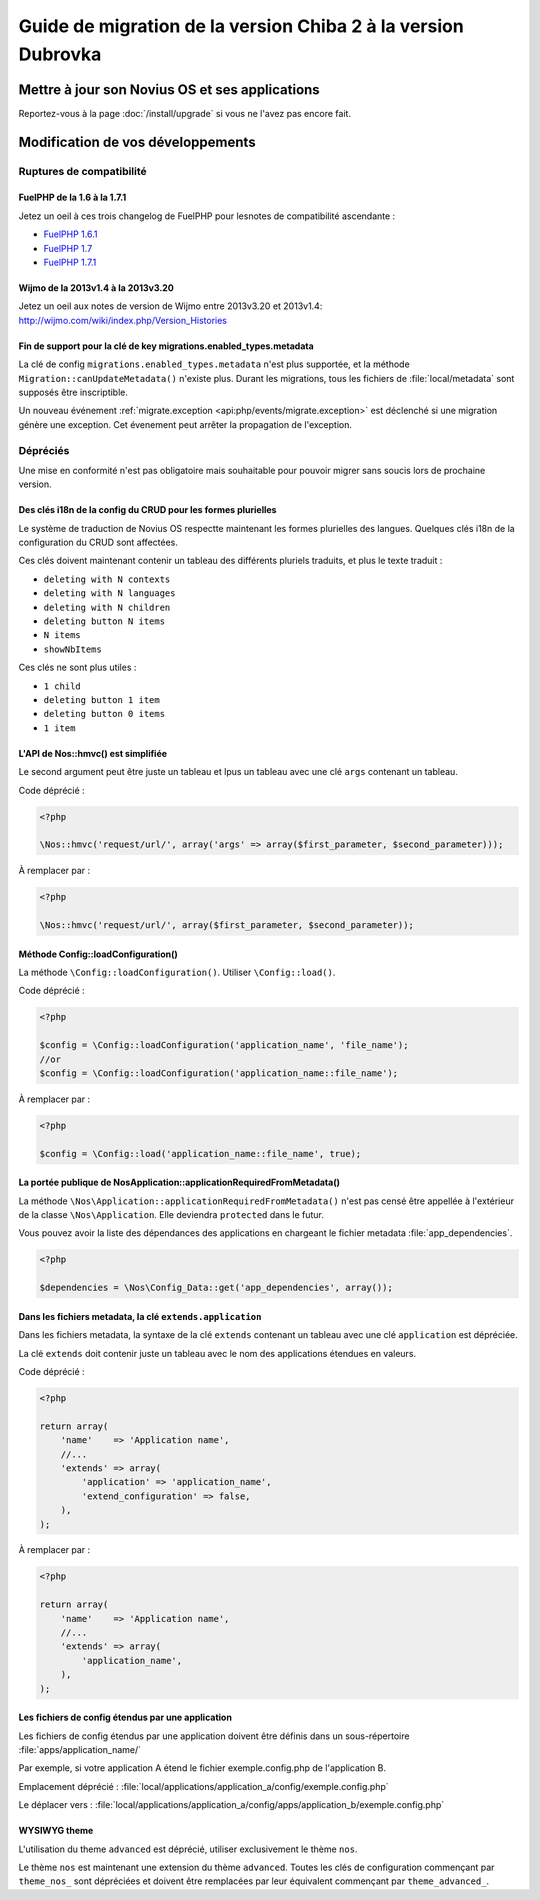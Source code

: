 Guide de migration de la version Chiba 2 à la version Dubrovka
##############################################################

Mettre à jour son Novius OS et ses applications
***********************************************

Reportez-vous à la page :doc:`/install/upgrade` si vous ne l'avez pas encore fait.

Modification de vos développements
**********************************

Ruptures de compatibilité
-------------------------

.. _release/migrate_from_chiba.2_to_d/fuelphp:

FuelPHP de la 1.6 à la 1.7.1
^^^^^^^^^^^^^^^^^^^^^^^^^^^^^^^^^^^^^^^^^^^^^

Jetez un oeil à ces trois changelog de ​​FuelPHP pour lesnotes de compatibilité ascendante :

* `FuelPHP 1.6.1 <https://github.com/fuel/fuel/blob/f5c031a32e2e205eec573121d8417360cef4d609/CHANGELOG.md>`__
* `FuelPHP 1.7 <https://github.com/fuel/fuel/blob/1c4e81b3941c833a8dcf0e6565d4bbe68dc65f03/CHANGELOG.md>`__
* `FuelPHP 1.7.1 <https://github.com/fuel/fuel/blob/8bdfa36e2173ed2afeb28455760cf4bfe68f96ff/CHANGELOG.md>`__

.. _release/migrate_from_chiba.2_to_d/wijmo:

Wijmo de la 2013v1.4 à la 2013v3.20
^^^^^^^^^^^^^^^^^^^^^^^^^^^^^^^^^^^^^^^^^^^^^^^^^^^

Jetez un oeil aux notes de version de Wijmo entre 2013v3.20 et 2013v1.4: http://wijmo.com/wiki/index.php/Version_Histories

.. _release/migrate_from_chiba.2_to_d/migrations.enabled_types.metadata:

Fin de support pour la clé de key migrations.enabled_types.metadata
^^^^^^^^^^^^^^^^^^^^^^^^^^^^^^^^^^^^^^^^^^^^^^^^^^^^^^^^^^^^^^^^^^^^^

La clé de config ``migrations.enabled_types.metadata`` n'est plus supportée,
et la méthode ``Migration::canUpdateMetadata()`` n'existe plus.
Durant les migrations, tous les fichiers de :file:`local/metadata` sont supposés être inscriptible.

Un nouveau événement :ref:`migrate.exception <api:php/events/migrate.exception>` est déclenché si une migration génère une exception.
Cet évenement peut arrêter la propagation de l'exception.

Dépréciés
---------

Une mise en conformité n'est pas obligatoire mais souhaitable pour pouvoir migrer sans soucis lors de prochaine version.

.. _release/migrate_from_chiba.2_to_d/i18n_crud_config:

Des clés i18n de la config du CRUD pour les formes plurielles
^^^^^^^^^^^^^^^^^^^^^^^^^^^^^^^^^^^^^^^^^^^^^^^^^^^^^^^^^^^^^

Le système de traduction de Novius OS respectte maintenant les formes plurielles des langues. Quelques clés i18n de la configuration du CRUD sont affectées.

Ces clés doivent maintenant contenir un tableau des différents pluriels traduits, et plus le texte traduit :

* ``deleting with N contexts``
* ``deleting with N languages``
* ``deleting with N children``
* ``deleting button N items``
* ``N items``
* ``showNbItems``

Ces clés ne sont plus utiles :

* ``1 child``
* ``deleting button 1 item``
* ``deleting button 0 items``
* ``1 item``


.. _release/migrate_from_chiba.2_to_d/hmvc:

L'API de Nos::hmvc() est simplifiée
^^^^^^^^^^^^^^^^^^^^^^^^^^^^^^^^^^^^^^^^^^^^^^^^^^^^^^^^^^^^

Le second argument peut être juste un tableau et lpus un tableau avec une clé ``args`` contenant un tableau.

Code déprécié :

.. code-block:: php

    <?php

    \Nos::hmvc('request/url/', array('args' => array($first_parameter, $second_parameter)));

À remplacer par :

.. code-block:: php

    <?php

    \Nos::hmvc('request/url/', array($first_parameter, $second_parameter));

.. _release/migrate_from_chiba.2_to_d/loadConfiguration:

Méthode \Config::loadConfiguration()
^^^^^^^^^^^^^^^^^^^^^^^^^^^^^^^^^^^^^^^^^^^^^^^^^^^^^^^^^^^^

La méthode ``\Config::loadConfiguration()``. Utiliser ``\Config::load()``.

Code déprécié :

.. code-block:: php

    <?php

    $config = \Config::loadConfiguration('application_name', 'file_name');
    //or
    $config = \Config::loadConfiguration('application_name::file_name');

À remplacer par :

.. code-block:: php

    <?php

    $config = \Config::load('application_name::file_name', true);

.. _release/migrate_from_chiba.2_to_d/applicationRequiredFromMetadata:

La portée publique de \Nos\Application::applicationRequiredFromMetadata()
^^^^^^^^^^^^^^^^^^^^^^^^^^^^^^^^^^^^^^^^^^^^^^^^^^^^^^^^^^^^^^^^^^^^^^^^^^^^^^

La méthode ``\Nos\Application::applicationRequiredFromMetadata()`` n'est pas censé être appellée à l'extérieur de la classe ``\Nos\Application``.
Elle deviendra ``protected`` dans le futur.

Vous pouvez avoir la liste des dépendances des applications en chargeant le fichier metadata :file:`app_dependencies`.

.. code-block:: php

    <?php

    $dependencies = \Nos\Config_Data::get('app_dependencies', array());

.. _release/migrate_from_chiba.2_to_d/extends.application:

Dans les fichiers metadata, la clé ``extends.application``
^^^^^^^^^^^^^^^^^^^^^^^^^^^^^^^^^^^^^^^^^^^^^^^^^^^^^^^^^^^^^^^^^^

Dans les fichiers metadata, la syntaxe de la clé ``extends`` contenant un tableau avec une clé ``application`` est dépréciée.

La clé ``extends`` doit contenir juste un tableau avec le nom des applications étendues en valeurs.

Code déprécié :

.. code-block:: php

    <?php

    return array(
        'name'    => 'Application name',
        //...
        'extends' => array(
            'application' => 'application_name',
            'extend_configuration' => false,
        ),
    );

À remplacer par :

.. code-block:: php

    <?php

    return array(
        'name'    => 'Application name',
        //...
        'extends' => array(
            'application_name',
        ),
    );

.. _release/migrate_from_chiba.2_to_d/extends.apps:

Les fichiers de config étendus par une application
^^^^^^^^^^^^^^^^^^^^^^^^^^^^^^^^^^^^^^^^^^^^^^^^^^^^^^^^^^^^^^^^^^

Les fichiers de config étendus par une application doivent être définis dans un sous-répertoire :file:`apps/application_name/`

Par exemple, si votre application A étend le fichier exemple.config.php de l'application B.

Emplacement déprécié : :file:`local/applications/application_a/config/exemple.config.php`

Le déplacer vers : :file:`local/applications/application_a/config/apps/application_b/exemple.config.php`


.. _release/migrate_from_chiba.2_to_d/wysiwyg_theme:

WYSIWYG theme
^^^^^^^^^^^^^

L'utilisation du theme ``advanced`` est déprécié, utiliser exclusivement le thème ``nos``.

Le thème ``nos`` est maintenant une extension du thème ``advanced``.
Toutes les clés de configuration commençant par ``theme_nos_`` sont dépréciées et doivent être remplacées par leur équivalent commençant par ``theme_advanced_``.